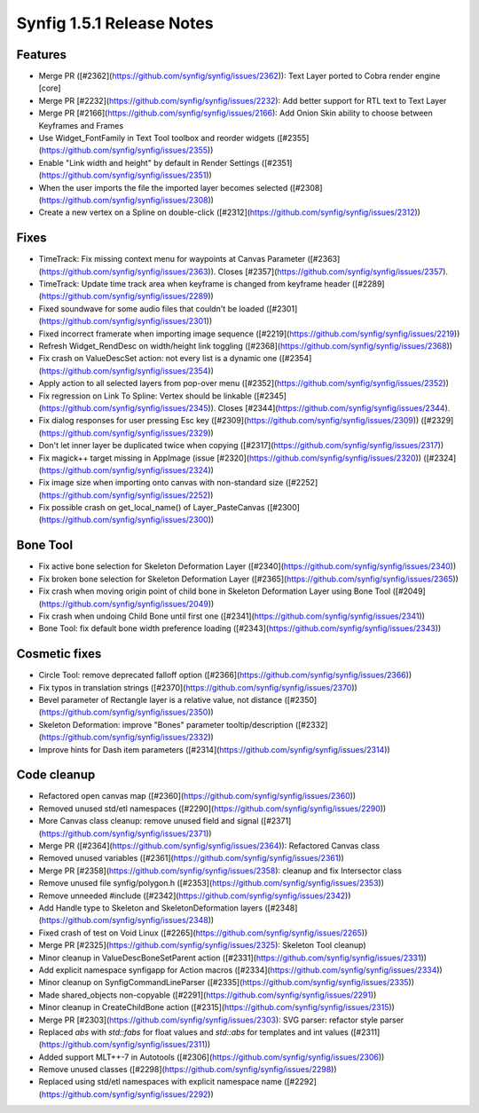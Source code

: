 .. _release-1.5.1:

############################
Synfig 1.5.1 Release Notes
############################

Features
--------
- Merge PR ([#2362](https://github.com/synfig/synfig/issues/2362)): Text Layer ported to Cobra render engine [core]
- Merge PR [#2232](https://github.com/synfig/synfig/issues/2232): Add better support for RTL text to Text Layer
- Merge PR [#2166](https://github.com/synfig/synfig/issues/2166): Add Onion Skin ability to choose between Keyframes and Frames
- Use Widget_FontFamily in Text Tool toolbox and reorder widgets ([#2355](https://github.com/synfig/synfig/issues/2355))
- Enable "Link width and height" by default in Render Settings ([#2351](https://github.com/synfig/synfig/issues/2351))
- When the user imports the file the imported layer becomes selected ([#2308](https://github.com/synfig/synfig/issues/2308))
- Create a new vertex on a Spline on double-click ([#2312](https://github.com/synfig/synfig/issues/2312))

Fixes
-----
- TimeTrack: Fix missing context menu for waypoints at Canvas Parameter ([#2363](https://github.com/synfig/synfig/issues/2363)). Closes [#2357](https://github.com/synfig/synfig/issues/2357).
- TimeTrack: Update time track area when keyframe is changed from keyframe header ([#2289](https://github.com/synfig/synfig/issues/2289))
- Fixed soundwave for some audio files that couldn't be loaded ([#2301](https://github.com/synfig/synfig/issues/2301))
- Fixed incorrect framerate when importing image sequence ([#2219](https://github.com/synfig/synfig/issues/2219))
- Refresh Widget_RendDesc on width/height link toggling ([#2368](https://github.com/synfig/synfig/issues/2368))
- Fix crash on ValueDescSet action: not every list is a dynamic one ([#2354](https://github.com/synfig/synfig/issues/2354))
- Apply action to all selected layers from pop-over menu ([#2352](https://github.com/synfig/synfig/issues/2352))
- Fix regression on Link To Spline: Vertex should be linkable ([#2345](https://github.com/synfig/synfig/issues/2345)). Closes [#2344](https://github.com/synfig/synfig/issues/2344).
- Fix dialog responses for user pressing Esc key ([#2309](https://github.com/synfig/synfig/issues/2309)) ([#2329](https://github.com/synfig/synfig/issues/2329))
- Don't let inner layer be duplicated twice when copying ([#2317](https://github.com/synfig/synfig/issues/2317))
- Fix magick++ target missing in AppImage (issue [#2320](https://github.com/synfig/synfig/issues/2320)) ([#2324](https://github.com/synfig/synfig/issues/2324))
- Fix image size when importing onto canvas with non-standard size ([#2252](https://github.com/synfig/synfig/issues/2252))
- Fix possible crash on get_local_name() of Layer_PasteCanvas ([#2300](https://github.com/synfig/synfig/issues/2300))

Bone Tool
---------
- Fix active bone selection for Skeleton Deformation Layer ([#2340](https://github.com/synfig/synfig/issues/2340))
- Fix broken bone selection for Skeleton Deformation Layer ([#2365](https://github.com/synfig/synfig/issues/2365))
- Fix crash when moving origin point of child bone in Skeleton Deformation Layer using Bone Tool ([#2049](https://github.com/synfig/synfig/issues/2049))
- Fix crash when undoing Child Bone until first one ([#2341](https://github.com/synfig/synfig/issues/2341))
- Bone Tool: fix default bone width preference loading ([#2343](https://github.com/synfig/synfig/issues/2343))

Cosmetic fixes
--------------
- Circle Tool: remove deprecated falloff option ([#2366](https://github.com/synfig/synfig/issues/2366))
- Fix typos in translation strings ([#2370](https://github.com/synfig/synfig/issues/2370))
- Bevel parameter of Rectangle layer is a relative value, not distance ([#2350](https://github.com/synfig/synfig/issues/2350))
- Skeleton Deformation: improve "Bones" parameter tooltip/description ([#2332](https://github.com/synfig/synfig/issues/2332))
- Improve hints for Dash item parameters ([#2314](https://github.com/synfig/synfig/issues/2314))

Code cleanup
------------
- Refactored open canvas map ([#2360](https://github.com/synfig/synfig/issues/2360))
- Removed unused std/etl namespaces ([#2290](https://github.com/synfig/synfig/issues/2290))
- More Canvas class cleanup: remove unused field and signal ([#2371](https://github.com/synfig/synfig/issues/2371))
- Merge PR ([#2364](https://github.com/synfig/synfig/issues/2364)): Refactored Canvas class
- Removed unused variables ([#2361](https://github.com/synfig/synfig/issues/2361))
- Merge PR [#2358](https://github.com/synfig/synfig/issues/2358): cleanup and fix Intersector class
- Remove unused file synfig/polygon.h ([#2353](https://github.com/synfig/synfig/issues/2353))
- Remove unneeded #include ([#2342](https://github.com/synfig/synfig/issues/2342))
- Add Handle type to Skeleton and SkeletonDeformation layers ([#2348](https://github.com/synfig/synfig/issues/2348))
- Fixed crash of test on Void Linux ([#2265](https://github.com/synfig/synfig/issues/2265))
- Merge PR [#2325](https://github.com/synfig/synfig/issues/2325): Skeleton Tool cleanup)
- Minor cleanup in ValueDescBoneSetParent action ([#2331](https://github.com/synfig/synfig/issues/2331))
- Add explicit namespace synfigapp for Action macros ([#2334](https://github.com/synfig/synfig/issues/2334))
- Minor cleanup on SynfigCommandLineParser ([#2335](https://github.com/synfig/synfig/issues/2335))
- Made shared_objects non-copyable ([#2291](https://github.com/synfig/synfig/issues/2291))
- Minor cleanup in CreateChildBone action ([#2315](https://github.com/synfig/synfig/issues/2315))
- Merge PR [#2303](https://github.com/synfig/synfig/issues/2303): SVG parser: refactor style parser
- Replaced `abs` with `std::fabs` for float values and `std::abs` for templates and int values ([#2311](https://github.com/synfig/synfig/issues/2311))
- Added support MLT++-7 in Autotools ([#2306](https://github.com/synfig/synfig/issues/2306))
- Remove unused classes ([#2298](https://github.com/synfig/synfig/issues/2298))
- Replaced using std/etl namespaces with explicit namespace name ([#2292](https://github.com/synfig/synfig/issues/2292))




